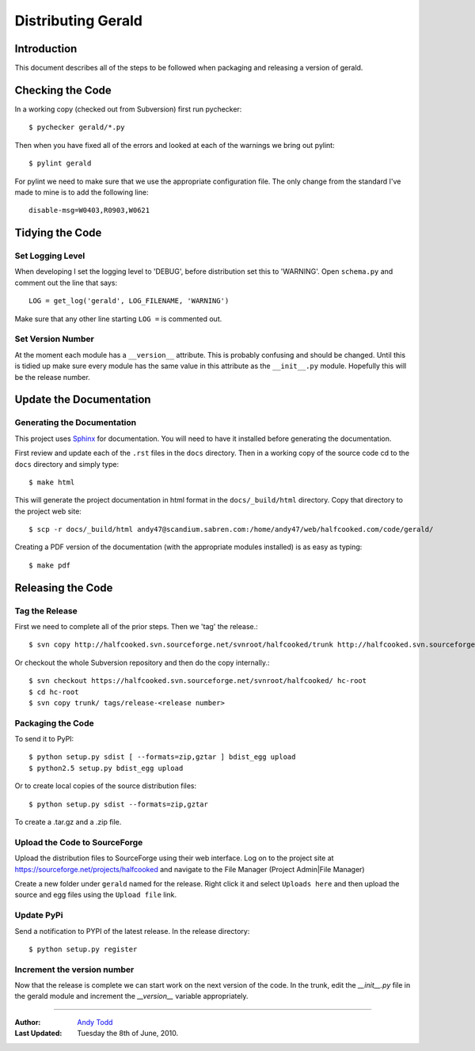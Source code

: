 ===================
Distributing Gerald 
===================

Introduction
============

This document describes all of the steps to be followed when packaging and releasing a version of gerald.

Checking the Code
=================

In a working copy (checked out from Subversion) first run pychecker::

    $ pychecker gerald/*.py

Then when you have fixed all of the errors and looked at each of the warnings we bring out pylint::

    $ pylint gerald

For pylint we need to make sure that we use the appropriate configuration file. The only change from the standard I've made to mine is to add the following line::

    disable-msg=W0403,R0903,W0621

Tidying the Code
================

Set Logging Level
-----------------

When developing I set the logging level to 'DEBUG', before distribution set this to 'WARNING'. Open ``schema.py`` and comment out the line that says::

    LOG = get_log('gerald', LOG_FILENAME, 'WARNING')

Make sure that any other line starting ``LOG =`` is commented out.

Set Version Number
------------------

At the moment each module has a ``__version__`` attribute. This is probably confusing and should be changed. Until this is tidied up make sure every module has the same value in this attribute as the ``__init__.py`` module. Hopefully this will be the release number.

Update the Documentation
========================

Generating the Documentation
----------------------------

This project uses Sphinx_ for documentation. You will need to have it installed before generating the documentation.

.. _Sphinx: http://sphinx.pocoo.org

First review and update each of the ``.rst`` files in the ``docs`` directory. Then in a working copy of the source code cd to the ``docs`` directory and simply type::

    $ make html

This will generate the project documentation in html format in the ``docs/_build/html`` directory. Copy that directory to the project web site::

    $ scp -r docs/_build/html andy47@scandium.sabren.com:/home/andy47/web/halfcooked.com/code/gerald/

Creating a PDF version of the documentation (with the appropriate modules installed) is as easy as typing::

    $ make pdf

Releasing the Code
==================

Tag the Release
---------------

First we need to complete all of the prior steps. Then we 'tag' the release.::

    $ svn copy http://halfcooked.svn.sourceforge.net/svnroot/halfcooked/trunk http://halfcooked.svn.sourceforge.net/svnroot/halfcooked/tags/release-<revision number>

Or checkout the whole Subversion repository and then do the copy internally.::

    $ svn checkout https://halfcooked.svn.sourceforge.net/svnroot/halfcooked/ hc-root
    $ cd hc-root
    $ svn copy trunk/ tags/release-<release number>

Packaging the Code
------------------

To send it to PyPI::

    $ python setup.py sdist [ --formats=zip,gztar ] bdist_egg upload
    $ python2.5 setup.py bdist_egg upload

Or to create local copies of the source distribution files::

    $ python setup.py sdist --formats=zip,gztar

To create a .tar.gz and a .zip file.

Upload the Code to SourceForge
------------------------------

Upload the distribution files to SourceForge using their web interface. Log on to the project site at https://sourceforge.net/projects/halfcooked and navigate to the File Manager (Project Admin|File Manager)

Create a new folder under ``gerald`` named for the release. Right click it and select ``Uploads here`` and then upload the source and egg files using the ``Upload file`` link.

Update PyPi
-----------

Send a notification to PYPI of the latest release. In the release directory::

    $ python setup.py register

Increment the version number
----------------------------

Now that the release is complete we can start work on the next version of the code. In the trunk, edit the `__init__.py` file in the gerald module and increment the `__version__` variable appropriately.


----

:Author: `Andy Todd <andy47@halfcooked.com>`_
:Last Updated: Tuesday the 8th of June, 2010.
